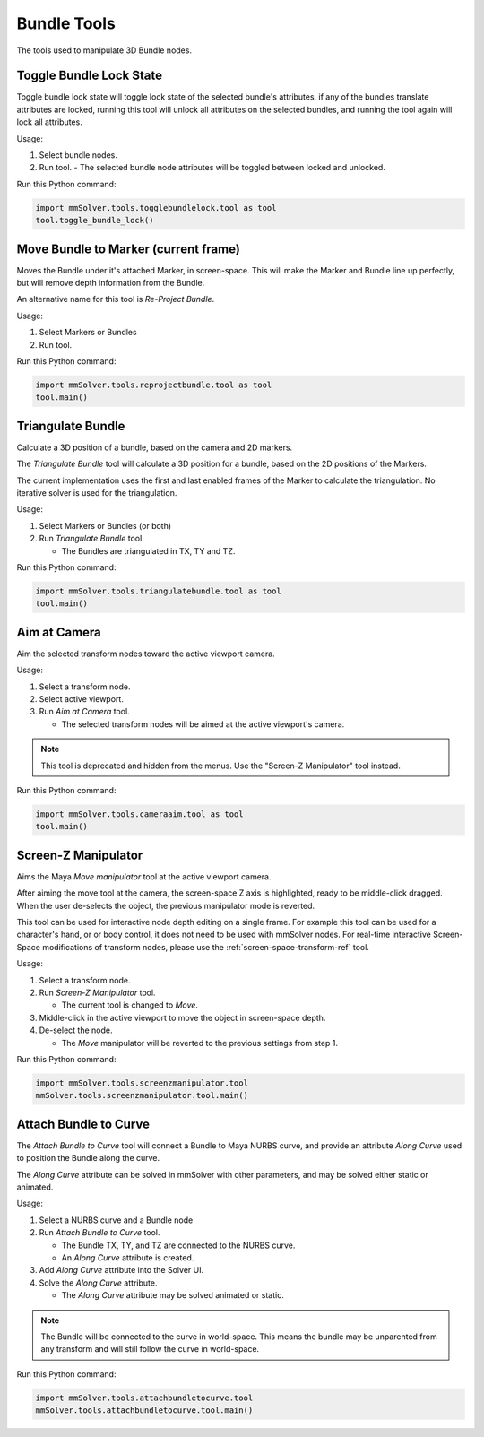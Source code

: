 Bundle Tools
============

The tools used to manipulate 3D Bundle nodes.

Toggle Bundle Lock State
------------------------

Toggle bundle lock state will toggle lock state of the selected
bundle's attributes, if any of the bundles translate attributes are
locked, running this tool will unlock all attributes on the selected
bundles, and running the tool again will lock all attributes.

Usage:

1) Select bundle nodes.

2) Run tool.
   - The selected bundle node attributes will be toggled between locked and unlocked.

Run this Python command:

.. code:: python

    import mmSolver.tools.togglebundlelock.tool as tool
    tool.toggle_bundle_lock()

Move Bundle to Marker (current frame)
-------------------------------------

Moves the Bundle under it's attached Marker, in screen-space. This
will make the Marker and Bundle line up perfectly, but will remove
depth information from the Bundle.

An alternative name for this tool is `Re-Project Bundle`.

Usage:

1) Select Markers or Bundles

2) Run tool.

Run this Python command:

.. code:: python

    import mmSolver.tools.reprojectbundle.tool as tool
    tool.main()

Triangulate Bundle
------------------

Calculate a 3D position of a bundle, based on the camera and 2D markers.

The *Triangulate Bundle* tool will calculate a 3D position for a
bundle, based on the 2D positions of the Markers.

The current implementation uses the first and last enabled frames of
the Marker to calculate the triangulation. No iterative solver is used
for the triangulation.

Usage:

1) Select Markers or Bundles (or both)

2) Run *Triangulate Bundle* tool.

   - The Bundles are triangulated in TX, TY and TZ.

Run this Python command:

.. code:: python

    import mmSolver.tools.triangulatebundle.tool as tool
    tool.main()

Aim at Camera
-------------

Aim the selected transform nodes toward the active viewport camera.

Usage:

1) Select a transform node.

2) Select active viewport.

3) Run *Aim at Camera* tool.

   - The selected transform nodes will be aimed at the active
     viewport's camera.

.. note::

    This tool is deprecated and hidden from the menus. Use the
    "Screen-Z Manipulator" tool instead.

Run this Python command:

.. code:: python

    import mmSolver.tools.cameraaim.tool as tool
    tool.main()

Screen-Z Manipulator
--------------------

Aims the Maya *Move manipulator* tool at the active viewport camera.

After aiming the move tool at the camera, the screen-space Z axis is
highlighted, ready to be middle-click dragged. When the user
de-selects the object, the previous manipulator mode is reverted.

This tool can be used for interactive node depth editing on a single
frame. For example this tool can be used for a character's hand, or or
body control, it does not need to be used with mmSolver nodes.  For
real-time interactive Screen-Space modifications of transform nodes,
please use the :ref:`screen-space-transform-ref` tool.

Usage:

1) Select a transform node.

2) Run *Screen-Z Manipulator* tool.

   - The current tool is changed to *Move*.

3) Middle-click in the active viewport to move the object in
   screen-space depth.

4) De-select the node.

   - The *Move* manipulator will be reverted to the previous settings
     from step 1.

Run this Python command:

.. code:: python

    import mmSolver.tools.screenzmanipulator.tool
    mmSolver.tools.screenzmanipulator.tool.main()

Attach Bundle to Curve
----------------------

The *Attach Bundle to Curve* tool will connect a Bundle to Maya NURBS
curve, and provide an attribute *Along Curve* used to position the
Bundle along the curve.

The *Along Curve* attribute can be solved in mmSolver with other
parameters, and may be solved either static or animated.

Usage:

1) Select a NURBS curve and a Bundle node

2) Run *Attach Bundle to Curve* tool.

   - The Bundle TX, TY, and TZ are connected to the NURBS curve.

   - An *Along Curve* attribute is created.

3) Add *Along Curve* attribute into the Solver UI.

4) Solve the *Along Curve* attribute.

   - The *Along Curve* attribute may be solved animated or static.

.. note::

    The Bundle will be connected to the curve in world-space. This
    means the bundle may be unparented from any transform and will
    still follow the curve in world-space.

Run this Python command:

.. code:: python

    import mmSolver.tools.attachbundletocurve.tool
    mmSolver.tools.attachbundletocurve.tool.main()
